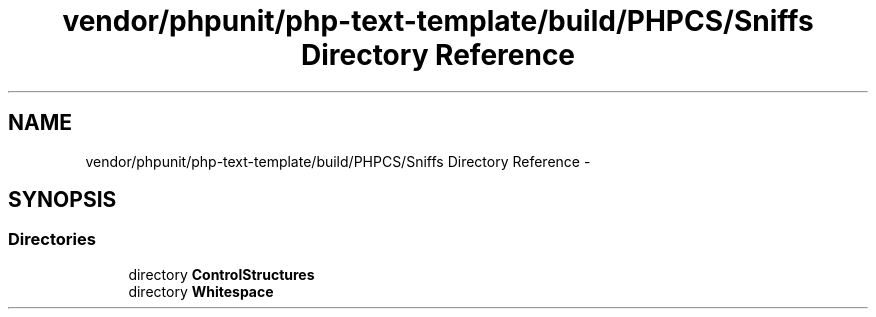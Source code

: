 .TH "vendor/phpunit/php-text-template/build/PHPCS/Sniffs Directory Reference" 3 "Tue Apr 14 2015" "Version 1.0" "VirtualSCADA" \" -*- nroff -*-
.ad l
.nh
.SH NAME
vendor/phpunit/php-text-template/build/PHPCS/Sniffs Directory Reference \- 
.SH SYNOPSIS
.br
.PP
.SS "Directories"

.in +1c
.ti -1c
.RI "directory \fBControlStructures\fP"
.br
.ti -1c
.RI "directory \fBWhitespace\fP"
.br
.in -1c
